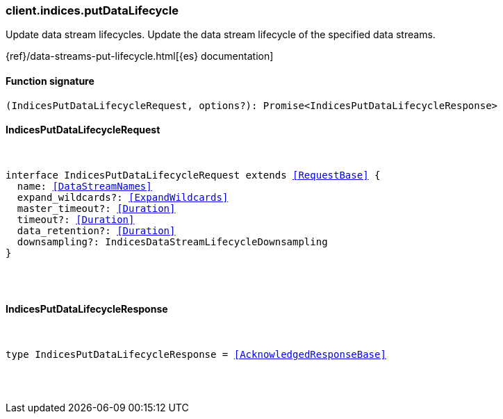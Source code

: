 [[reference-indices-put_data_lifecycle]]

////////
===========================================================================================================================
||                                                                                                                       ||
||                                                                                                                       ||
||                                                                                                                       ||
||        ██████╗ ███████╗ █████╗ ██████╗ ███╗   ███╗███████╗                                                            ||
||        ██╔══██╗██╔════╝██╔══██╗██╔══██╗████╗ ████║██╔════╝                                                            ||
||        ██████╔╝█████╗  ███████║██║  ██║██╔████╔██║█████╗                                                              ||
||        ██╔══██╗██╔══╝  ██╔══██║██║  ██║██║╚██╔╝██║██╔══╝                                                              ||
||        ██║  ██║███████╗██║  ██║██████╔╝██║ ╚═╝ ██║███████╗                                                            ||
||        ╚═╝  ╚═╝╚══════╝╚═╝  ╚═╝╚═════╝ ╚═╝     ╚═╝╚══════╝                                                            ||
||                                                                                                                       ||
||                                                                                                                       ||
||    This file is autogenerated, DO NOT send pull requests that changes this file directly.                             ||
||    You should update the script that does the generation, which can be found in:                                      ||
||    https://github.com/elastic/elastic-client-generator-js                                                             ||
||                                                                                                                       ||
||    You can run the script with the following command:                                                                 ||
||       npm run elasticsearch -- --version <version>                                                                    ||
||                                                                                                                       ||
||                                                                                                                       ||
||                                                                                                                       ||
===========================================================================================================================
////////

[discrete]
[[client.indices.putDataLifecycle]]
=== client.indices.putDataLifecycle

Update data stream lifecycles. Update the data stream lifecycle of the specified data streams.

{ref}/data-streams-put-lifecycle.html[{es} documentation]

[discrete]
==== Function signature

[source,ts]
----
(IndicesPutDataLifecycleRequest, options?): Promise<IndicesPutDataLifecycleResponse>
----

[discrete]
==== IndicesPutDataLifecycleRequest

[pass]
++++
<pre>
++++
interface IndicesPutDataLifecycleRequest extends <<RequestBase>> {
  name: <<DataStreamNames>>
  expand_wildcards?: <<ExpandWildcards>>
  master_timeout?: <<Duration>>
  timeout?: <<Duration>>
  data_retention?: <<Duration>>
  downsampling?: IndicesDataStreamLifecycleDownsampling
}

[pass]
++++
</pre>
++++
[discrete]
==== IndicesPutDataLifecycleResponse

[pass]
++++
<pre>
++++
type IndicesPutDataLifecycleResponse = <<AcknowledgedResponseBase>>

[pass]
++++
</pre>
++++
